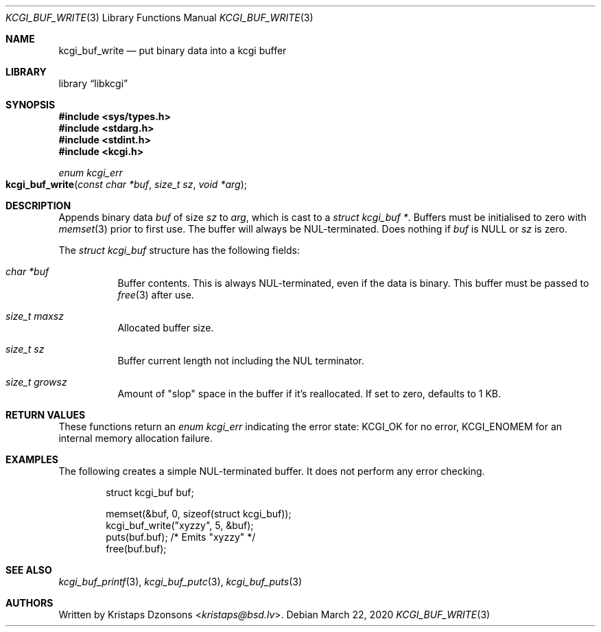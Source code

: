 .\"	$Id: kcgi_buf_write.3,v 1.5 2020/03/22 12:54:42 kristaps Exp $
.\"
.\" Copyright (c) 2018, 2020 Kristaps Dzonsons <kristaps@bsd.lv>
.\"
.\" Permission to use, copy, modify, and distribute this software for any
.\" purpose with or without fee is hereby granted, provided that the above
.\" copyright notice and this permission notice appear in all copies.
.\"
.\" THE SOFTWARE IS PROVIDED "AS IS" AND THE AUTHOR DISCLAIMS ALL WARRANTIES
.\" WITH REGARD TO THIS SOFTWARE INCLUDING ALL IMPLIED WARRANTIES OF
.\" MERCHANTABILITY AND FITNESS. IN NO EVENT SHALL THE AUTHOR BE LIABLE FOR
.\" ANY SPECIAL, DIRECT, INDIRECT, OR CONSEQUENTIAL DAMAGES OR ANY DAMAGES
.\" WHATSOEVER RESULTING FROM LOSS OF USE, DATA OR PROFITS, WHETHER IN AN
.\" ACTION OF CONTRACT, NEGLIGENCE OR OTHER TORTIOUS ACTION, ARISING OUT OF
.\" OR IN CONNECTION WITH THE USE OR PERFORMANCE OF THIS SOFTWARE.
.\"
.Dd $Mdocdate: March 22 2020 $
.Dt KCGI_BUF_WRITE 3
.Os
.Sh NAME
.Nm kcgi_buf_write
.Nd put binary data into a kcgi buffer
.Sh LIBRARY
.Lb libkcgi
.Sh SYNOPSIS
.In sys/types.h
.In stdarg.h
.In stdint.h
.In kcgi.h
.Ft enum kcgi_err
.Fo kcgi_buf_write
.Fa "const char *buf"
.Fa "size_t sz"
.Fa "void *arg"
.Fc
.Sh DESCRIPTION
Appends binary data
.Fa buf
of size
.Fa sz
to
.Fa arg ,
which is cast to a 
.Vt "struct kcgi_buf *" .
Buffers must be initialised to zero with
.Xr memset 3
prior to first use.
The buffer will always be NUL-terminated.
Does nothing if
.Fa buf
is
.Dv NULL
or
.Fa sz
is zero.
.Pp
The
.Vt "struct kcgi_buf"
structure has the following fields:
.Bl -tag -width Ds
.It Va "char *buf"
Buffer contents.
This is always NUL-terminated, even if the data is binary.
This buffer must be passed to
.Xr free 3
after use.
.It Va "size_t maxsz"
Allocated buffer size.
.It Va "size_t sz"
Buffer current length not including the NUL terminator.
.It Va "size_t growsz"
Amount of
.Qq slop
space in the buffer if it's reallocated.
If set to zero, defaults to 1 KB.
.El
.Sh RETURN VALUES
These functions return an
.Ft enum kcgi_err
indicating the error state:
.Dv KCGI_OK
for no error,
.Dv KCGI_ENOMEM
for an internal memory allocation failure.
.Sh EXAMPLES
The following creates a simple NUL-terminated buffer.
It does not perform any error checking.
.Bd -literal -offset indent
struct kcgi_buf buf;

memset(&buf, 0, sizeof(struct kcgi_buf));
kcgi_buf_write("xyzzy", 5, &buf);
puts(buf.buf); /* Emits "xyzzy" */
free(buf.buf);
.Ed
.Sh SEE ALSO
.Xr kcgi_buf_printf 3 ,
.Xr kcgi_buf_putc 3 ,
.Xr kcgi_buf_puts 3
.Sh AUTHORS
Written by
.An Kristaps Dzonsons Aq Mt kristaps@bsd.lv .
